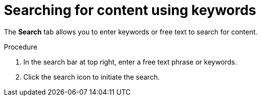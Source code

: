[id='search-keyword_{context}']

= Searching for content using keywords

[role="_abstract"]
The *Search* tab allows you to enter keywords or free text to search for content.

.Procedure

. In the search bar at top right, enter a free text phrase or keywords.
. Click the search icon to initiate the search.
